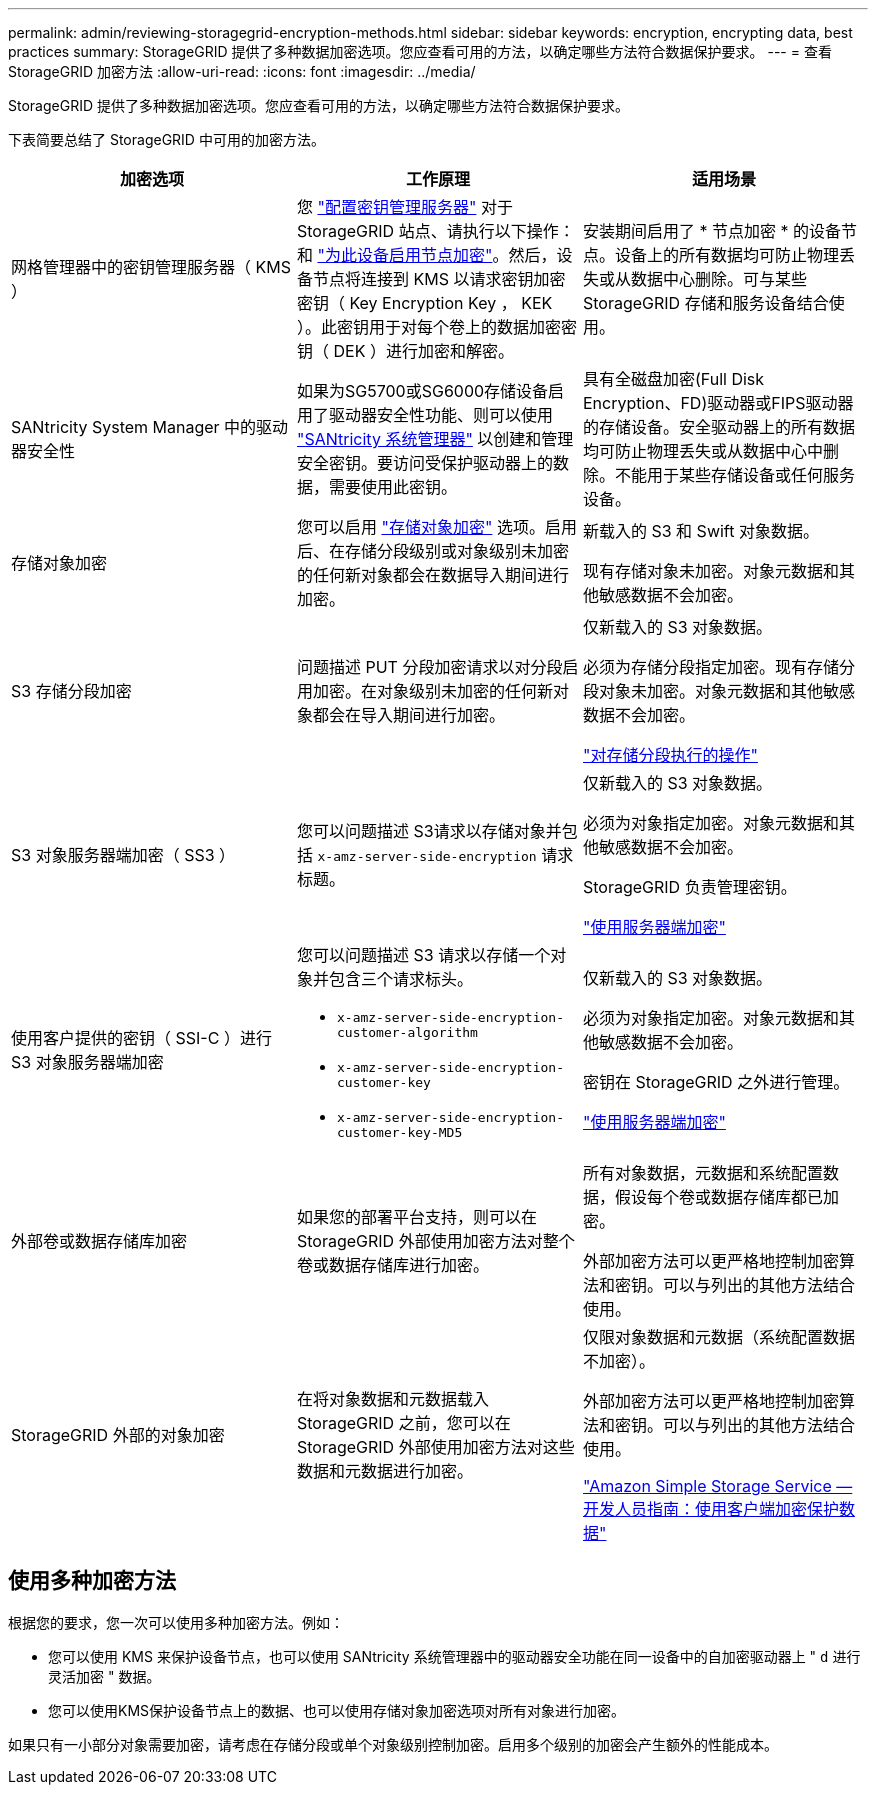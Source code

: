 ---
permalink: admin/reviewing-storagegrid-encryption-methods.html 
sidebar: sidebar 
keywords: encryption, encrypting data, best practices 
summary: StorageGRID 提供了多种数据加密选项。您应查看可用的方法，以确定哪些方法符合数据保护要求。 
---
= 查看 StorageGRID 加密方法
:allow-uri-read: 
:icons: font
:imagesdir: ../media/


[role="lead"]
StorageGRID 提供了多种数据加密选项。您应查看可用的方法，以确定哪些方法符合数据保护要求。

下表简要总结了 StorageGRID 中可用的加密方法。

[cols="1a,1a,1a"]
|===
| 加密选项 | 工作原理 | 适用场景 


 a| 
网格管理器中的密钥管理服务器（ KMS ）
 a| 
您 link:kms-configuring.html["配置密钥管理服务器"] 对于StorageGRID 站点、请执行以下操作：和 link:../installconfig/optional-enabling-node-encryption.html["为此设备启用节点加密"]。然后，设备节点将连接到 KMS 以请求密钥加密密钥（ Key Encryption Key ， KEK ）。此密钥用于对每个卷上的数据加密密钥（ DEK ）进行加密和解密。
 a| 
安装期间启用了 * 节点加密 * 的设备节点。设备上的所有数据均可防止物理丢失或从数据中心删除。可与某些 StorageGRID 存储和服务设备结合使用。



 a| 
SANtricity System Manager 中的驱动器安全性
 a| 
如果为SG5700或SG6000存储设备启用了驱动器安全性功能、则可以使用 link:../installconfig/accessing-and-configuring-santricity-system-manager.html["SANtricity 系统管理器"] 以创建和管理安全密钥。要访问受保护驱动器上的数据，需要使用此密钥。
 a| 
具有全磁盘加密(Full Disk Encryption、FD)驱动器或FIPS驱动器的存储设备。安全驱动器上的所有数据均可防止物理丢失或从数据中心中删除。不能用于某些存储设备或任何服务设备。



 a| 
存储对象加密
 a| 
您可以启用 link:changing-network-options-object-encryption.html["存储对象加密"] 选项。启用后、在存储分段级别或对象级别未加密的任何新对象都会在数据导入期间进行加密。
 a| 
新载入的 S3 和 Swift 对象数据。

现有存储对象未加密。对象元数据和其他敏感数据不会加密。



 a| 
S3 存储分段加密
 a| 
问题描述 PUT 分段加密请求以对分段启用加密。在对象级别未加密的任何新对象都会在导入期间进行加密。
 a| 
仅新载入的 S3 对象数据。

必须为存储分段指定加密。现有存储分段对象未加密。对象元数据和其他敏感数据不会加密。

link:../s3/operations-on-buckets.html["对存储分段执行的操作"]



 a| 
S3 对象服务器端加密（ SS3 ）
 a| 
您可以问题描述 S3请求以存储对象并包括 `x-amz-server-side-encryption` 请求标题。
 a| 
仅新载入的 S3 对象数据。

必须为对象指定加密。对象元数据和其他敏感数据不会加密。

StorageGRID 负责管理密钥。

link:../s3/using-server-side-encryption.html["使用服务器端加密"]



 a| 
使用客户提供的密钥（ SSI-C ）进行 S3 对象服务器端加密
 a| 
您可以问题描述 S3 请求以存储一个对象并包含三个请求标头。

* `x-amz-server-side-encryption-customer-algorithm`
* `x-amz-server-side-encryption-customer-key`
* `x-amz-server-side-encryption-customer-key-MD5`

 a| 
仅新载入的 S3 对象数据。

必须为对象指定加密。对象元数据和其他敏感数据不会加密。

密钥在 StorageGRID 之外进行管理。

link:../s3/using-server-side-encryption.html["使用服务器端加密"]



 a| 
外部卷或数据存储库加密
 a| 
如果您的部署平台支持，则可以在 StorageGRID 外部使用加密方法对整个卷或数据存储库进行加密。
 a| 
所有对象数据，元数据和系统配置数据，假设每个卷或数据存储库都已加密。

外部加密方法可以更严格地控制加密算法和密钥。可以与列出的其他方法结合使用。



 a| 
StorageGRID 外部的对象加密
 a| 
在将对象数据和元数据载入 StorageGRID 之前，您可以在 StorageGRID 外部使用加密方法对这些数据和元数据进行加密。
 a| 
仅限对象数据和元数据（系统配置数据不加密）。

外部加密方法可以更严格地控制加密算法和密钥。可以与列出的其他方法结合使用。

https://docs.aws.amazon.com/AmazonS3/latest/dev/UsingClientSideEncryption.html["Amazon Simple Storage Service —开发人员指南：使用客户端加密保护数据"^]

|===


== 使用多种加密方法

根据您的要求，您一次可以使用多种加密方法。例如：

* 您可以使用 KMS 来保护设备节点，也可以使用 SANtricity 系统管理器中的驱动器安全功能在同一设备中的自加密驱动器上 " `d` 进行灵活加密 " 数据。
* 您可以使用KMS保护设备节点上的数据、也可以使用存储对象加密选项对所有对象进行加密。


如果只有一小部分对象需要加密，请考虑在存储分段或单个对象级别控制加密。启用多个级别的加密会产生额外的性能成本。
